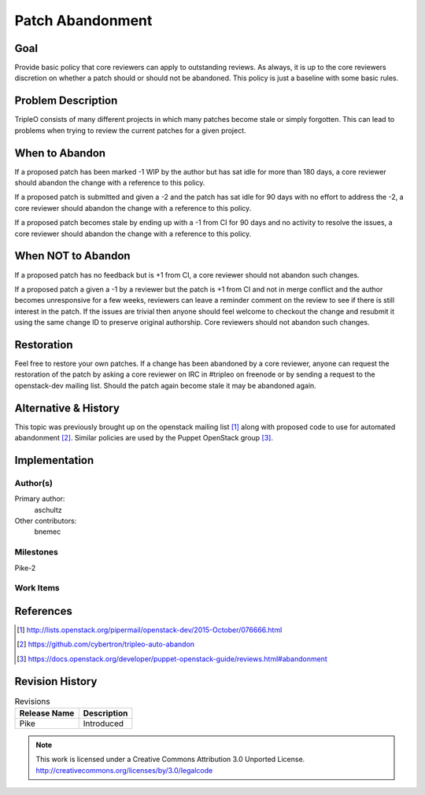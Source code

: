 =================
Patch Abandonment
=================

Goal
====

Provide basic policy that core reviewers can apply to outstanding reviews. As
always, it is up to the core reviewers discretion on whether a patch should or
should not be abandoned. This policy is just a baseline with some basic rules.

Problem Description
===================

TripleO consists of many different projects in which many patches become stale
or simply forgotten. This can lead to problems when trying to review the
current patches for a given project.

When to Abandon
===============

If a proposed patch has been marked -1 WIP by the author but has sat idle for
more than 180 days, a core reviewer should abandon the change with a reference
to this policy.

If a proposed patch is submitted and given a -2 and the patch has sat idle for
90 days with no effort to address the -2, a core reviewer should abandon the
change with a reference to this policy.

If a proposed patch becomes stale by ending up with a -1 from CI for 90 days
and no activity to resolve the issues, a core reviewer should abandon the
change with a reference to this policy.

When NOT to Abandon
===================

If a proposed patch has no feedback but is +1 from CI, a core reviewer should
not abandon such changes.

If a proposed patch a given a -1 by a reviewer but the patch is +1 from CI and
not in merge conflict and the author becomes unresponsive for a few weeks,
reviewers can leave a reminder comment on the review to see if there is
still interest in the patch.  If the issues are trivial then anyone should feel
welcome to checkout the change and resubmit it using the same change ID to
preserve original authorship. Core reviewers should not abandon such changes.

Restoration
===========

Feel free to restore your own patches. If a change has been abandoned
by a core reviewer, anyone can request the restoration of the patch by
asking a core reviewer on IRC in #tripleo on freenode or by sending a
request to the openstack-dev mailing list. Should the patch again
become stale it may be abandoned again.

Alternative & History
=====================

This topic was previously brought up on the openstack mailing list [1]_ along
with proposed code to use for automated abandonment [2]_. Similar policies are
used by the Puppet OpenStack group [3]_.

Implementation
==============

Author(s)
---------

Primary author:
  aschultz

Other contributors:
  bnemec

Milestones
----------

Pike-2

Work Items
----------

References
==========

.. [1] http://lists.openstack.org/pipermail/openstack-dev/2015-October/076666.html
.. [2] https://github.com/cybertron/tripleo-auto-abandon
.. [3] https://docs.openstack.org/developer/puppet-openstack-guide/reviews.html#abandonment

Revision History
================

.. list-table:: Revisions
   :header-rows: 1

   * - Release Name
     - Description
   * - Pike
     - Introduced

.. note::

  This work is licensed under a Creative Commons Attribution 3.0
  Unported License.
  http://creativecommons.org/licenses/by/3.0/legalcode
